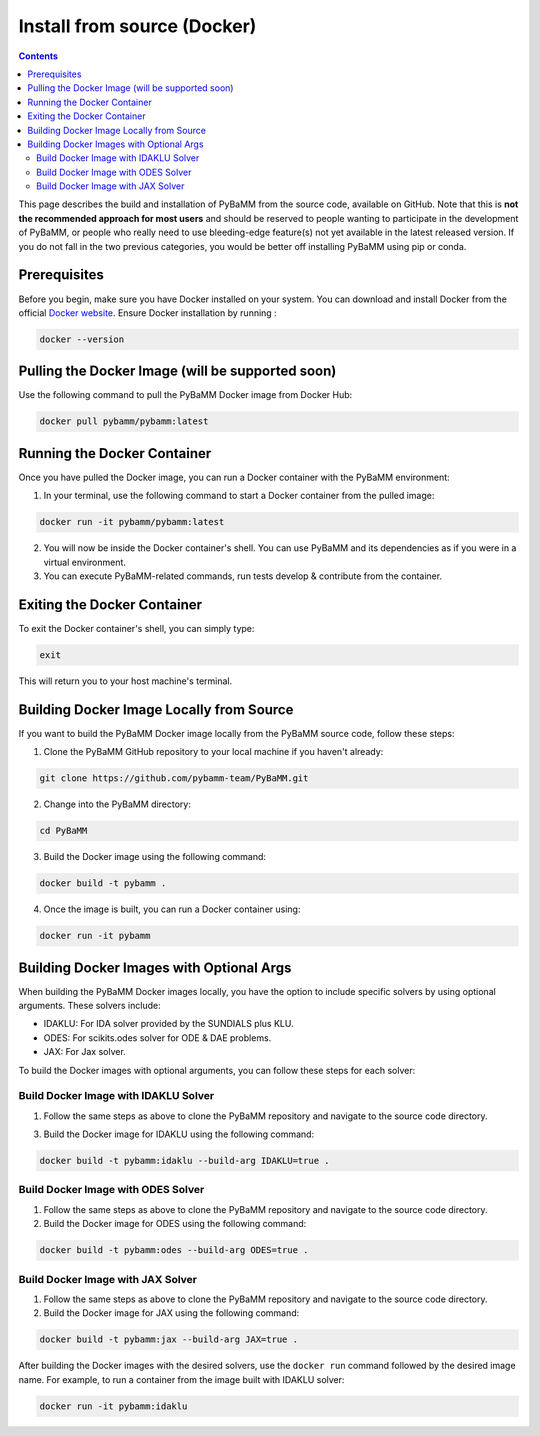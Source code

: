 Install from source (Docker)
=========================================

.. contents::

This page describes the build and installation of PyBaMM from the source code, available on GitHub. Note that this is **not the recommended approach for most users** and should be reserved to people wanting to participate in the development of PyBaMM, or people who really need to use bleeding-edge feature(s) not yet available in the latest released version. If you do not fall in the two previous categories, you would be better off installing PyBaMM using pip or conda.

Prerequisites
-------------
Before you begin, make sure you have Docker installed on your system. You can download and install Docker from the official `Docker website <https://www.docker.com/get-started/>`_.
Ensure Docker installation by running :

.. code:: bash

	  docker --version

Pulling the Docker Image (will be supported soon)
-------------------------------------------------
Use the following command to pull the PyBaMM Docker image from Docker Hub:

.. code:: bash

      docker pull pybamm/pybamm:latest

Running the Docker Container
----------------------------

Once you have pulled the Docker image, you can run a Docker container with the PyBaMM environment:

1. In your terminal, use the following command to start a Docker container from the pulled image:

.. code-block:: bash

      docker run -it pybamm/pybamm:latest

2. You will now be inside the Docker container's shell. You can use PyBaMM and its dependencies as if you were in a virtual environment.

3. You can execute PyBaMM-related commands, run tests develop & contribute from the container.

Exiting the Docker Container
---------------------------

To exit the Docker container's shell, you can simply type:

.. code-block:: bash

      exit

This will return you to your host machine's terminal.

Building Docker Image Locally from Source
------------------------------------------

If you want to build the PyBaMM Docker image locally from the PyBaMM source code, follow these steps:

1. Clone the PyBaMM GitHub repository to your local machine if you haven't already:

.. code-block:: bash

      git clone https://github.com/pybamm-team/PyBaMM.git

2. Change into the PyBaMM directory:

.. code-block:: bash

      cd PyBaMM

3. Build the Docker image using the following command:

.. code-block:: bash

      docker build -t pybamm .

4. Once the image is built, you can run a Docker container using:

.. code-block:: bash

      docker run -it pybamm

Building Docker Images with Optional Args
-----------------------------------------

When building the PyBaMM Docker images locally, you have the option to include specific solvers by using optional arguments. These solvers include:

- IDAKLU: For IDA solver provided by the SUNDIALS plus KLU.
- ODES: For scikits.odes solver for ODE & DAE problems.
- JAX: For Jax solver.

To build the Docker images with optional arguments, you can follow these steps for each solver:

Build Docker Image with IDAKLU Solver
~~~~~~~~~~~~~~~~~~~~~~~~~~~~~~~~~~~~~

1. Follow the same steps as above to clone the PyBaMM repository and navigate to the source code directory.

3. Build the Docker image for IDAKLU using the following command:

.. code-block:: bash

      docker build -t pybamm:idaklu --build-arg IDAKLU=true .

Build Docker Image with ODES Solver
~~~~~~~~~~~~~~~~~~~~~~~~~~~~~~~~~~~

1. Follow the same steps as above to clone the PyBaMM repository and navigate to the source code directory.

2. Build the Docker image for ODES using the following command:

.. code-block:: bash

      docker build -t pybamm:odes --build-arg ODES=true .

Build Docker Image with JAX Solver
~~~~~~~~~~~~~~~~~~~~~~~~~~~~~~~~~~

1. Follow the same steps as above to clone the PyBaMM repository and navigate to the source code directory.

2. Build the Docker image for JAX using the following command:

.. code-block:: bash

      docker build -t pybamm:jax --build-arg JAX=true .


After building the Docker images with the desired solvers, use the ``docker run`` command followed by the desired image name. For example, to run a container from the image built with IDAKLU solver:

.. code-block:: bash

      docker run -it pybamm:idaklu
